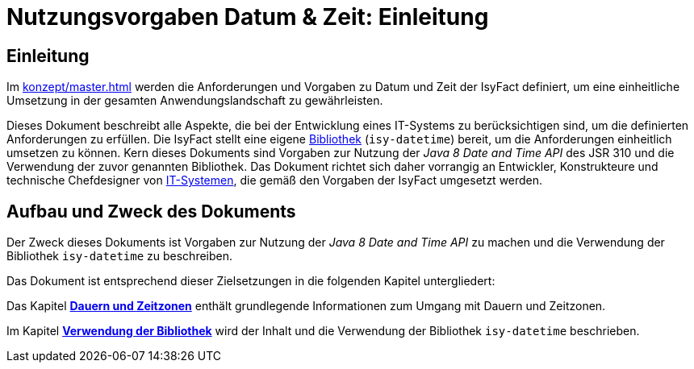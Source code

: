 = Nutzungsvorgaben Datum & Zeit: Einleitung

// tag::inhalt[]
[[einleitung]]
== Einleitung

Im xref:konzept/master.adoc[] werden die Anforderungen und Vorgaben zu Datum und Zeit der IsyFact definiert, um eine einheitliche Umsetzung in der gesamten Anwendungslandschaft zu gewährleisten.

Dieses Dokument beschreibt alle Aspekte, die bei der Entwicklung eines IT-Systems zu berücksichtigen sind, um die definierten Anforderungen zu erfüllen.
Die IsyFact stellt eine eigene xref:glossary:glossary:master.adoc#glossar-bibliothek[Bibliothek] (`isy-datetime`) bereit, um die Anforderungen einheitlich umsetzen zu können.
Kern dieses Dokuments sind Vorgaben zur Nutzung der _Java 8 Date and Time API_ des JSR 310 und die Verwendung der zuvor genannten Bibliothek.
Das Dokument richtet sich daher vorrangig an Entwickler, Konstrukteure und technische Chefdesigner von xref:glossary:glossary:master.adoc#glossar-it-system[IT-Systemen], die gemäß den Vorgaben der IsyFact umgesetzt werden.

[[aufbau-und-zweck-des-dokuments]]
== Aufbau und Zweck des Dokuments

Der Zweck dieses Dokuments ist Vorgaben zur Nutzung der _Java 8 Date and Time API_ zu machen und die Verwendung der Bibliothek `isy-datetime` zu beschreiben.

Das Dokument ist entsprechend dieser Zielsetzungen in die folgenden Kapitel untergliedert:

Das Kapitel xref::nutzungsvorgaben/master.adoc#dauern-und-zeitzonen[*Dauern und Zeitzonen*] enthält grundlegende Informationen zum Umgang mit Dauern und Zeitzonen.

Im Kapitel xref::nutzungsvorgaben/master.adoc#verwendung-der-bibliothek-isy-datetime[*Verwendung der Bibliothek*] wird der Inhalt und die Verwendung der Bibliothek `isy-datetime` beschrieben.
// end::inhalt[]
